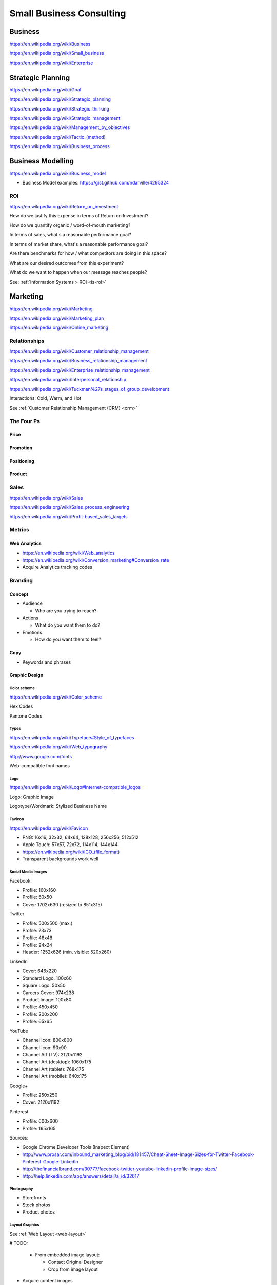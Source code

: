 Small Business Consulting
=========================

Business
----------
https://en.wikipedia.org/wiki/Business

https://en.wikipedia.org/wiki/Small_business

https://en.wikipedia.org/wiki/Enterprise


Strategic Planning
--------------------
https://en.wikipedia.org/wiki/Goal

https://en.wikipedia.org/wiki/Strategic_planning

https://en.wikipedia.org/wiki/Strategic_thinking

https://en.wikipedia.org/wiki/Strategic_management

https://en.wikipedia.org/wiki/Management_by_objectives

`<https://en.wikipedia.org/wiki/Tactic_(method)>`_

https://en.wikipedia.org/wiki/Business_process


Business Modelling
--------------------
https://en.wikipedia.org/wiki/Business_model

* Business Model examples: https://gist.github.com/ndarville/4295324


.. _business-roi:

ROI
~~~~
https://en.wikipedia.org/wiki/Return_on_investment


How do we justify this expense in terms of Return on Investment?

How do we quantify organic / word-of-mouth marketing?

In terms of sales, what's a reasonable performance goal?

In terms of market share, what's a reasonable performance goal?

Are there benchmarks for how / what competitors are doing in this space?

What are our desired outcomes from this experiment?

What do we want to happen when our message reaches people?

See: :ref:`Information Systems > ROI <is-roi>`


Marketing
----------
https://en.wikipedia.org/wiki/Marketing

https://en.wikipedia.org/wiki/Marketing_plan

https://en.wikipedia.org/wiki/Online_marketing


Relationships
~~~~~~~~~~~~~~
https://en.wikipedia.org/wiki/Customer_relationship_management

https://en.wikipedia.org/wiki/Business_relationship_management

https://en.wikipedia.org/wiki/Enterprise_relationship_management

https://en.wikipedia.org/wiki/Interpersonal_relationship

https://en.wikipedia.org/wiki/Tuckman%27s_stages_of_group_development

Interactions: Cold, Warm, and Hot

See :ref:`Customer Relationship Management (CRM) <crm>`


The Four Ps
~~~~~~~~~~~~

Price
++++++

Promotion
++++++++++

Positioning
++++++++++++

Product
++++++++


Sales
~~~~~~
https://en.wikipedia.org/wiki/Sales

https://en.wikipedia.org/wiki/Sales_process_engineering

https://en.wikipedia.org/wiki/Profit-based_sales_targets



Metrics
~~~~~~~

Web Analytics
++++++++++++++

* https://en.wikipedia.org/wiki/Web_analytics
* https://en.wikipedia.org/wiki/Conversion_marketing#Conversion_rate
* Acquire Analytics tracking codes


Branding
~~~~~~~~~~

Concept
++++++++

* Audience

  * Who are you trying to reach?

* Actions

  * What do you want them to do?

* Emotions

  * How do you want them to feel?


Copy
+++++

* Keywords and phrases


Graphic Design
+++++++++++++++

Color scheme
`````````````
https://en.wikipedia.org/wiki/Color_scheme

Hex Codes

Pantone Codes


Types
```````
https://en.wikipedia.org/wiki/Typeface#Style_of_typefaces

https://en.wikipedia.org/wiki/Web_typography

http://www.google.com/fonts

Web-compatible font names


Logo
`````
https://en.wikipedia.org/wiki/Logo#Internet-compatible_logos

Logo: Graphic Image

Logotype/Wordmark: Stylized Business Name

Favicon
````````
https://en.wikipedia.org/wiki/Favicon

* PNG: 16x16, 32x32, 64x64, 128x128, 256x256, 512x512
* Apple Touch: 57x57, 72x72, 114x114, 144x144
* `<https://en.wikipedia.org/wiki/ICO_(file_format)>`_
* Transparent backgrounds work well


Social Media Images
````````````````````

Facebook

* Profile: 160x160
* Profile: 50x50
* Cover: 1702x630 (resized to 851x315)

Twitter

* Profile: 500x500 (max.)
* Profile: 73x73
* Profile: 48x48
* Profile: 24x24
* Header: 1252x626 (min. visible: 520x260)

LinkedIn

* Cover: 646x220
* Standard Logo: 100x60
* Square Logo: 50x50
* Careers Cover: 974x238
* Product Image: 100x80
* Profile: 450x450
* Profile: 200x200
* Profile: 65x65

YouTube

* Channel Icon: 800x800
* Channel Icon: 90x90
* Channel Art (TV): 2120x1192
* Channel Art (desktop): 1060x175
* Channel Art (tablet): 768x175
* Channel Art (mobile): 640x175

Google+

* Profile: 250x250
* Cover: 2120x1192

Pinterest

* Profile: 600x600
* Profile: 165x165

Sources:

* Google Chrome Developer Tools (Inspect Element)
* http://www.prosar.com/inbound_marketing_blog/bid/181457/Cheat-Sheet-Image-Sizes-for-Twitter-Facebook-Pinterest-Google-LinkedIn
* http://thefinancialbrand.com/30777/facebook-twitter-youtube-linkedin-profile-image-sizes/
* http://help.linkedin.com/app/answers/detail/a_id/32617



Photography
````````````
* Storefronts
* Stock photos
* Product photos


.. TODO: photography guidelines (closeups, angles, exposure)


Layout Graphics
````````````````
See :ref:`Web Layout <web-layout>`

# TODO:

  * From embedded image layout:

    * Contact Original Designer
    * Crop from image layout

* Acquire content images

TODO: note regarding SVG vector images

TODO: note regarding image layouts




Social Media
~~~~~~~~~~~~~~

Location Based Services
++++++++++++++++++++++++


* Google Maps

  * Directions Link
  * Static Images

    * https://developers.google.com/maps/documentation/imageapis/
    * Map Image
    * Street View Image

  * Google MapMaker

    * https://www.google.com/mapmaker/

* Bing Maps

  * TODO

* Foursquare

  *

* Facebook

  *


Restaurant
++++++++++++

* Content

  * Foodie photos are normally close-ups at an angle

    * Top-down / bird's eye photos are not as appealing

* Online Reviews

  * Zagat

  * Yelp

    * Photos

  * UrbanSpoon

    * Photos



.. TODO: compression, quality control, dynamic webapps, web service integration

